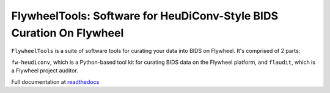 FlywheelTools: Software for HeuDiConv-Style BIDS Curation On Flywheel
=====================================================================

.. image:: https://readthedocs.org/projects/fw-heudiconv/badge/?version=latest
  :target: http://fw-heudiconv.readthedocs.io/en/latest/?badge=latest
  :alt: Documentation Status

.. image:: https://circleci.com/gh/PennLINC/fw-heudiconv/tree/develop.svg?style=shield
    :target: https://circleci.com/gh/PennLINC/fw-heudiconv

``FlywheelTools`` is a suite of software tools for curating your data into BIDS on Flywheel. It's comprised of 2 parts:

``fw-heudiconv``, which is a Python-based tool kit for curating BIDS data on the
Flywheel platform, and ``flaudit``, which is a Flywheel project auditor.

Full documentation at `readthedocs <http://fw-heudiconv.readthedocs.io/en/latest>`_
